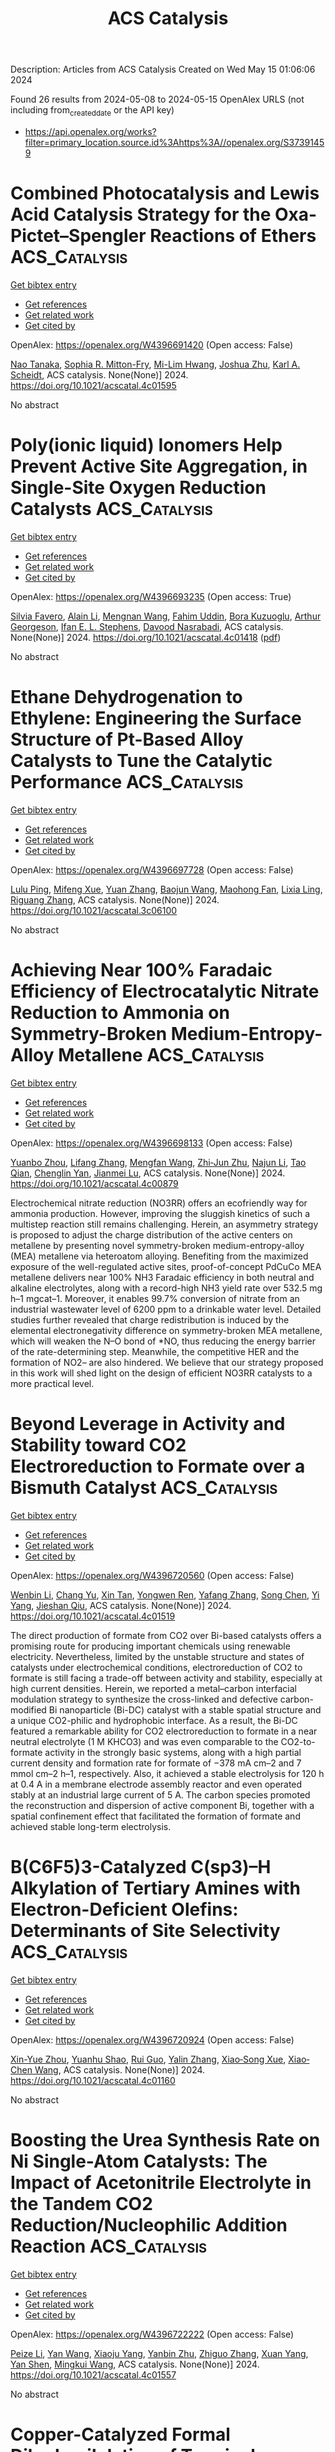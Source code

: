 #+TITLE: ACS Catalysis
Description: Articles from ACS Catalysis
Created on Wed May 15 01:06:06 2024

Found 26 results from 2024-05-08 to 2024-05-15
OpenAlex URLS (not including from_created_date or the API key)
- [[https://api.openalex.org/works?filter=primary_location.source.id%3Ahttps%3A//openalex.org/S37391459]]

* Combined Photocatalysis and Lewis Acid Catalysis Strategy for the Oxa-Pictet–Spengler Reactions of Ethers  :ACS_Catalysis:
:PROPERTIES:
:UUID: https://openalex.org/W4396691420
:TOPICS: Applications of Photoredox Catalysis in Organic Synthesis, Chemistry of Quinone Methides, Catalytic Oxidation of Alcohols
:PUBLICATION_DATE: 2024-05-07
:END:    
    
[[elisp:(doi-add-bibtex-entry "https://doi.org/10.1021/acscatal.4c01595")][Get bibtex entry]] 

- [[elisp:(progn (xref--push-markers (current-buffer) (point)) (oa--referenced-works "https://openalex.org/W4396691420"))][Get references]]
- [[elisp:(progn (xref--push-markers (current-buffer) (point)) (oa--related-works "https://openalex.org/W4396691420"))][Get related work]]
- [[elisp:(progn (xref--push-markers (current-buffer) (point)) (oa--cited-by-works "https://openalex.org/W4396691420"))][Get cited by]]

OpenAlex: https://openalex.org/W4396691420 (Open access: False)
    
[[https://openalex.org/A5006397362][Nao Tanaka]], [[https://openalex.org/A5096740287][Sophia R. Mitton-Fry]], [[https://openalex.org/A5078808183][Mi-Lim Hwang]], [[https://openalex.org/A5038735941][Joshua Zhu]], [[https://openalex.org/A5041041100][Karl A. Scheidt]], ACS catalysis. None(None)] 2024. https://doi.org/10.1021/acscatal.4c01595 
     
No abstract    

    

* Poly(ionic liquid) Ionomers Help Prevent Active Site Aggregation, in Single-Site Oxygen Reduction Catalysts  :ACS_Catalysis:
:PROPERTIES:
:UUID: https://openalex.org/W4396693235
:TOPICS: Fuel Cell Membrane Technology, Applications of Ionic Liquids, Electrocatalysis for Energy Conversion
:PUBLICATION_DATE: 2024-05-07
:END:    
    
[[elisp:(doi-add-bibtex-entry "https://doi.org/10.1021/acscatal.4c01418")][Get bibtex entry]] 

- [[elisp:(progn (xref--push-markers (current-buffer) (point)) (oa--referenced-works "https://openalex.org/W4396693235"))][Get references]]
- [[elisp:(progn (xref--push-markers (current-buffer) (point)) (oa--related-works "https://openalex.org/W4396693235"))][Get related work]]
- [[elisp:(progn (xref--push-markers (current-buffer) (point)) (oa--cited-by-works "https://openalex.org/W4396693235"))][Get cited by]]

OpenAlex: https://openalex.org/W4396693235 (Open access: True)
    
[[https://openalex.org/A5059583865][Silvia Favero]], [[https://openalex.org/A5003660872][Alain Li]], [[https://openalex.org/A5004139767][Mengnan Wang]], [[https://openalex.org/A5020687663][Fahim Uddin]], [[https://openalex.org/A5096740903][Bora Kuzuoglu]], [[https://openalex.org/A5096740904][Arthur Georgeson]], [[https://openalex.org/A5039064548][Ifan E. L. Stephens]], [[https://openalex.org/A5049341574][Davood Nasrabadi]], ACS catalysis. None(None)] 2024. https://doi.org/10.1021/acscatal.4c01418  ([[https://pubs.acs.org/doi/pdf/10.1021/acscatal.4c01418][pdf]])
     
No abstract    

    

* Ethane Dehydrogenation to Ethylene: Engineering the Surface Structure of Pt-Based Alloy Catalysts to Tune the Catalytic Performance  :ACS_Catalysis:
:PROPERTIES:
:UUID: https://openalex.org/W4396697728
:TOPICS: Catalytic Dehydrogenation of Light Alkanes, Catalytic Nanomaterials, Desulfurization Technologies for Fuels
:PUBLICATION_DATE: 2024-05-07
:END:    
    
[[elisp:(doi-add-bibtex-entry "https://doi.org/10.1021/acscatal.3c06100")][Get bibtex entry]] 

- [[elisp:(progn (xref--push-markers (current-buffer) (point)) (oa--referenced-works "https://openalex.org/W4396697728"))][Get references]]
- [[elisp:(progn (xref--push-markers (current-buffer) (point)) (oa--related-works "https://openalex.org/W4396697728"))][Get related work]]
- [[elisp:(progn (xref--push-markers (current-buffer) (point)) (oa--cited-by-works "https://openalex.org/W4396697728"))][Get cited by]]

OpenAlex: https://openalex.org/W4396697728 (Open access: False)
    
[[https://openalex.org/A5023228424][Lulu Ping]], [[https://openalex.org/A5085737387][Mifeng Xue]], [[https://openalex.org/A5031767581][Yuan Zhang]], [[https://openalex.org/A5022454993][Baojun Wang]], [[https://openalex.org/A5079808010][Maohong Fan]], [[https://openalex.org/A5000912155][Lixia Ling]], [[https://openalex.org/A5039456852][Riguang Zhang]], ACS catalysis. None(None)] 2024. https://doi.org/10.1021/acscatal.3c06100 
     
No abstract    

    

* Achieving Near 100% Faradaic Efficiency of Electrocatalytic Nitrate Reduction to Ammonia on Symmetry-Broken Medium-Entropy-Alloy Metallene  :ACS_Catalysis:
:PROPERTIES:
:UUID: https://openalex.org/W4396698133
:TOPICS: Ammonia Synthesis and Electrocatalysis, Materials and Methods for Hydrogen Storage, Electrocatalysis for Energy Conversion
:PUBLICATION_DATE: 2024-05-06
:END:    
    
[[elisp:(doi-add-bibtex-entry "https://doi.org/10.1021/acscatal.4c00879")][Get bibtex entry]] 

- [[elisp:(progn (xref--push-markers (current-buffer) (point)) (oa--referenced-works "https://openalex.org/W4396698133"))][Get references]]
- [[elisp:(progn (xref--push-markers (current-buffer) (point)) (oa--related-works "https://openalex.org/W4396698133"))][Get related work]]
- [[elisp:(progn (xref--push-markers (current-buffer) (point)) (oa--cited-by-works "https://openalex.org/W4396698133"))][Get cited by]]

OpenAlex: https://openalex.org/W4396698133 (Open access: False)
    
[[https://openalex.org/A5065946202][Yuanbo Zhou]], [[https://openalex.org/A5018941402][Lifang Zhang]], [[https://openalex.org/A5013850346][Mengfan Wang]], [[https://openalex.org/A5003053336][Zhi‐Jun Zhu]], [[https://openalex.org/A5079101243][Najun Li]], [[https://openalex.org/A5009208811][Tao Qian]], [[https://openalex.org/A5056439522][Chenglin Yan]], [[https://openalex.org/A5084564396][Jianmei Lu]], ACS catalysis. None(None)] 2024. https://doi.org/10.1021/acscatal.4c00879 
     
Electrochemical nitrate reduction (NO3RR) offers an ecofriendly way for ammonia production. However, improving the sluggish kinetics of such a multistep reaction still remains challenging. Herein, an asymmetry strategy is proposed to adjust the charge distribution of the active centers on metallene by presenting novel symmetry-broken medium-entropy-alloy (MEA) metallene via heteroatom alloying. Benefiting from the maximized exposure of the well-regulated active sites, proof-of-concept PdCuCo MEA metallene delivers near 100% NH3 Faradaic efficiency in both neutral and alkaline electrolytes, along with a record-high NH3 yield rate over 532.5 mg h–1 mgcat–1. Moreover, it enables 99.7% conversion of nitrate from an industrial wastewater level of 6200 ppm to a drinkable water level. Detailed studies further revealed that charge redistribution is induced by the elemental electronegativity difference on symmetry-broken MEA metallene, which will weaken the N–O bond of *NO, thus reducing the energy barrier of the rate-determining step. Meanwhile, the competitive HER and the formation of NO2– are also hindered. We believe that our strategy proposed in this work will shed light on the design of efficient NO3RR catalysts to a more practical level.    

    

* Beyond Leverage in Activity and Stability toward CO2 Electroreduction to Formate over a Bismuth Catalyst  :ACS_Catalysis:
:PROPERTIES:
:UUID: https://openalex.org/W4396720560
:TOPICS: Electrochemical Reduction of CO2 to Fuels, Applications of Ionic Liquids, Molecular Electronic Devices and Systems
:PUBLICATION_DATE: 2024-05-08
:END:    
    
[[elisp:(doi-add-bibtex-entry "https://doi.org/10.1021/acscatal.4c01519")][Get bibtex entry]] 

- [[elisp:(progn (xref--push-markers (current-buffer) (point)) (oa--referenced-works "https://openalex.org/W4396720560"))][Get references]]
- [[elisp:(progn (xref--push-markers (current-buffer) (point)) (oa--related-works "https://openalex.org/W4396720560"))][Get related work]]
- [[elisp:(progn (xref--push-markers (current-buffer) (point)) (oa--cited-by-works "https://openalex.org/W4396720560"))][Get cited by]]

OpenAlex: https://openalex.org/W4396720560 (Open access: False)
    
[[https://openalex.org/A5091798976][Wenbin Li]], [[https://openalex.org/A5056660588][Chang Yu]], [[https://openalex.org/A5080264739][Xin Tan]], [[https://openalex.org/A5006309785][Yongwen Ren]], [[https://openalex.org/A5026214343][Yafang Zhang]], [[https://openalex.org/A5065761001][Song Chen]], [[https://openalex.org/A5012769862][Yi Yang]], [[https://openalex.org/A5052910310][Jieshan Qiu]], ACS catalysis. None(None)] 2024. https://doi.org/10.1021/acscatal.4c01519 
     
The direct production of formate from CO2 over Bi-based catalysts offers a promising route for producing important chemicals using renewable electricity. Nevertheless, limited by the unstable structure and states of catalysts under electrochemical conditions, electroreduction of CO2 to formate is still facing a trade-off between activity and stability, especially at high current densities. Herein, we reported a metal–carbon interfacial modulation strategy to synthesize the cross-linked and defective carbon-modified Bi nanoparticle (Bi-DC) catalyst with a stable spatial structure and a unique CO2-philic and hydrophobic interface. As a result, the Bi-DC featured a remarkable ability for CO2 electroreduction to formate in a near neutral electrolyte (1 M KHCO3) and was even comparable to the CO2-to-formate activity in the strongly basic systems, along with a high partial current density and formation rate for formate of −378 mA cm–2 and 7 mmol cm–2 h–1, respectively. Also, it achieved a stable electrolysis for 120 h at 0.4 A in a membrane electrode assembly reactor and even operated stably at an industrial large current of 5 A. The carbon species promoted the reconstruction and dispersion of active component Bi, together with a spatial confinement effect that facilitated the formation of formate and achieved stable long-term electrolysis.    

    

* B(C6F5)3-Catalyzed C(sp3)–H Alkylation of Tertiary Amines with Electron-Deficient Olefins: Determinants of Site Selectivity  :ACS_Catalysis:
:PROPERTIES:
:UUID: https://openalex.org/W4396720924
:TOPICS: Frustrated Lewis Pairs Chemistry, Transition-Metal-Catalyzed C–H Bond Functionalization, Boron Neutron Capture Therapy
:PUBLICATION_DATE: 2024-05-08
:END:    
    
[[elisp:(doi-add-bibtex-entry "https://doi.org/10.1021/acscatal.4c01160")][Get bibtex entry]] 

- [[elisp:(progn (xref--push-markers (current-buffer) (point)) (oa--referenced-works "https://openalex.org/W4396720924"))][Get references]]
- [[elisp:(progn (xref--push-markers (current-buffer) (point)) (oa--related-works "https://openalex.org/W4396720924"))][Get related work]]
- [[elisp:(progn (xref--push-markers (current-buffer) (point)) (oa--cited-by-works "https://openalex.org/W4396720924"))][Get cited by]]

OpenAlex: https://openalex.org/W4396720924 (Open access: False)
    
[[https://openalex.org/A5057081177][Xin-Yue Zhou]], [[https://openalex.org/A5068799381][Yuanhu Shao]], [[https://openalex.org/A5030380449][Rui Guo]], [[https://openalex.org/A5009826802][Yalin Zhang]], [[https://openalex.org/A5058629788][Xiao‐Song Xue]], [[https://openalex.org/A5011373146][Xiao‐Chen Wang]], ACS catalysis. None(None)] 2024. https://doi.org/10.1021/acscatal.4c01160 
     
No abstract    

    

* Boosting the Urea Synthesis Rate on Ni Single-Atom Catalysts: The Impact of Acetonitrile Electrolyte in the Tandem CO2 Reduction/Nucleophilic Addition Reaction  :ACS_Catalysis:
:PROPERTIES:
:UUID: https://openalex.org/W4396722222
:TOPICS: Ammonia Synthesis and Electrocatalysis, Electrochemical Reduction of CO2 to Fuels, Carbon Dioxide Utilization for Chemical Synthesis
:PUBLICATION_DATE: 2024-05-08
:END:    
    
[[elisp:(doi-add-bibtex-entry "https://doi.org/10.1021/acscatal.4c01557")][Get bibtex entry]] 

- [[elisp:(progn (xref--push-markers (current-buffer) (point)) (oa--referenced-works "https://openalex.org/W4396722222"))][Get references]]
- [[elisp:(progn (xref--push-markers (current-buffer) (point)) (oa--related-works "https://openalex.org/W4396722222"))][Get related work]]
- [[elisp:(progn (xref--push-markers (current-buffer) (point)) (oa--cited-by-works "https://openalex.org/W4396722222"))][Get cited by]]

OpenAlex: https://openalex.org/W4396722222 (Open access: False)
    
[[https://openalex.org/A5014441532][Peize Li]], [[https://openalex.org/A5008873234][Yan Wang]], [[https://openalex.org/A5037498085][Xiaoju Yang]], [[https://openalex.org/A5005655629][Yanbin Zhu]], [[https://openalex.org/A5028625458][Zhiguo Zhang]], [[https://openalex.org/A5045543861][Xuan Yang]], [[https://openalex.org/A5061163275][Yan Shen]], [[https://openalex.org/A5041280820][Mingkui Wang]], ACS catalysis. None(None)] 2024. https://doi.org/10.1021/acscatal.4c01557 
     
No abstract    

    

* Copper-Catalyzed Formal Dihydrosilylation of Terminal Alkynes: A C(sp)–H Silylation-Hydrosilylation-Hydrogenation Sequence  :ACS_Catalysis:
:PROPERTIES:
:UUID: https://openalex.org/W4396722294
:TOPICS: Frustrated Lewis Pairs Chemistry, Transition-Metal-Catalyzed C–H Bond Functionalization, Transition Metal-Catalyzed Cross-Coupling Reactions
:PUBLICATION_DATE: 2024-05-08
:END:    
    
[[elisp:(doi-add-bibtex-entry "https://doi.org/10.1021/acscatal.4c01813")][Get bibtex entry]] 

- [[elisp:(progn (xref--push-markers (current-buffer) (point)) (oa--referenced-works "https://openalex.org/W4396722294"))][Get references]]
- [[elisp:(progn (xref--push-markers (current-buffer) (point)) (oa--related-works "https://openalex.org/W4396722294"))][Get related work]]
- [[elisp:(progn (xref--push-markers (current-buffer) (point)) (oa--cited-by-works "https://openalex.org/W4396722294"))][Get cited by]]

OpenAlex: https://openalex.org/W4396722294 (Open access: False)
    
[[https://openalex.org/A5055115466][Jia Li]], [[https://openalex.org/A5000045799][Siqiang Fang]], [[https://openalex.org/A5030534969][Shaozhong Ge]], ACS catalysis. None(None)] 2024. https://doi.org/10.1021/acscatal.4c01813 
     
No abstract    

    

* Functional Application of the Single-Module NRPS-like d-Alanyltransferase in Maytansinol Biosynthesis  :ACS_Catalysis:
:PROPERTIES:
:UUID: https://openalex.org/W4396723233
:TOPICS: Korean Traditional Food and Health Science, Polyamines and Biogenic Amines in Biology and Health, Molecular Mechanisms of Flavonoid Biosynthesis in Plants
:PUBLICATION_DATE: 2024-05-08
:END:    
    
[[elisp:(doi-add-bibtex-entry "https://doi.org/10.1021/acscatal.4c00082")][Get bibtex entry]] 

- [[elisp:(progn (xref--push-markers (current-buffer) (point)) (oa--referenced-works "https://openalex.org/W4396723233"))][Get references]]
- [[elisp:(progn (xref--push-markers (current-buffer) (point)) (oa--related-works "https://openalex.org/W4396723233"))][Get related work]]
- [[elisp:(progn (xref--push-markers (current-buffer) (point)) (oa--cited-by-works "https://openalex.org/W4396723233"))][Get cited by]]

OpenAlex: https://openalex.org/W4396723233 (Open access: False)
    
[[https://openalex.org/A5062109942][Zhongyue Li]], [[https://openalex.org/A5081391258][Zhangliang Zhu]], [[https://openalex.org/A5057448036][Guangsen Xu]], [[https://openalex.org/A5007852352][Wenhan Lin]], [[https://openalex.org/A5048235128][Jiang Liu]], [[https://openalex.org/A5073205162][Haoxin Wang]], [[https://openalex.org/A5010407536][Ching–Liang Lu]], [[https://openalex.org/A5085432903][Yaoyao Li]], [[https://openalex.org/A5009069326][Deyu Zhu]], [[https://openalex.org/A5005728746][Yuemao Shen]], ACS catalysis. None(None)] 2024. https://doi.org/10.1021/acscatal.4c00082 
     
No abstract    

    

* Barium Alginate Gel Beads: A Homochiral Porous Material from Brown Algae for Heterogeneous Asymmetric Catalysis  :ACS_Catalysis:
:PROPERTIES:
:UUID: https://openalex.org/W4396728497
:TOPICS: Porous Crystalline Organic Frameworks for Energy and Separation Applications, Engineering of Surface Nanostructures, Chemistry and Applications of Metal-Organic Frameworks
:PUBLICATION_DATE: 2024-05-08
:END:    
    
[[elisp:(doi-add-bibtex-entry "https://doi.org/10.1021/acscatal.3c06036")][Get bibtex entry]] 

- [[elisp:(progn (xref--push-markers (current-buffer) (point)) (oa--referenced-works "https://openalex.org/W4396728497"))][Get references]]
- [[elisp:(progn (xref--push-markers (current-buffer) (point)) (oa--related-works "https://openalex.org/W4396728497"))][Get related work]]
- [[elisp:(progn (xref--push-markers (current-buffer) (point)) (oa--cited-by-works "https://openalex.org/W4396728497"))][Get cited by]]

OpenAlex: https://openalex.org/W4396728497 (Open access: False)
    
[[https://openalex.org/A5086941740][Pietro Pecchini]], [[https://openalex.org/A5080883774][Daniel Aguilera]], [[https://openalex.org/A5096940879][Alberto Soccio]], [[https://openalex.org/A5039721583][Angelina Lombardi]], [[https://openalex.org/A5092064654][Fátima Sanz Azcona]], [[https://openalex.org/A5096911122][Nicolò Santarelli]], [[https://openalex.org/A5024510447][Mariafrancesca Fochi]], [[https://openalex.org/A5025689401][Pierrick Gaudin]], [[https://openalex.org/A5042225261][Nathalie Tanchoux]], [[https://openalex.org/A5049010354][Luca Bernardi]], ACS catalysis. None(None)] 2024. https://doi.org/10.1021/acscatal.3c06036 
     
Asymmetric metal and organocatalysis typically relies on low-molecular-weight chiral compounds as enantioinducing elements. However, evoking biocatalysis, examples of inherently chiral natural (e.g., ds-DNA) and synthetic (e.g., chiral organic frameworks) macromolecules as enantioselective catalysts are rapidly emerging. In this context, we report barium alginate gel beads as heterogeneous and reusable catalysts for the benchmark addition of indoles to nitroalkenes, affording the corresponding adducts in moderate to good yields and enantioselectivities (up to 93% ee). This rare example of high enantioinduction offered by a polysaccharide in catalysis was realized thanks to the versatility of alginates, a family of biopolymers derived from brown algae. In the presence of multivalent metals, including abundant alkaline earth metal ones, alginates form gels featuring appealing properties for heterogeneous catalysis, such as high surface area and stability in different media.    

    

* Data Analytics for Catalysis Predictions: Are We Ready Yet?  :ACS_Catalysis:
:PROPERTIES:
:UUID: https://openalex.org/W4396729186
:TOPICS: Accelerating Materials Innovation through Informatics, Catalytic Dehydrogenation of Light Alkanes, Homogeneous Catalysis with Transition Metals
:PUBLICATION_DATE: 2024-05-08
:END:    
    
[[elisp:(doi-add-bibtex-entry "https://doi.org/10.1021/acscatal.3c05285")][Get bibtex entry]] 

- [[elisp:(progn (xref--push-markers (current-buffer) (point)) (oa--referenced-works "https://openalex.org/W4396729186"))][Get references]]
- [[elisp:(progn (xref--push-markers (current-buffer) (point)) (oa--related-works "https://openalex.org/W4396729186"))][Get related work]]
- [[elisp:(progn (xref--push-markers (current-buffer) (point)) (oa--cited-by-works "https://openalex.org/W4396729186"))][Get cited by]]

OpenAlex: https://openalex.org/W4396729186 (Open access: False)
    
[[https://openalex.org/A5078340612][Difan Zhang]], [[https://openalex.org/A5042357313][Brett Smith]], [[https://openalex.org/A5022107690][Haiyi Wu]], [[https://openalex.org/A5069905241][Manh‐Thuong Nguyen]], [[https://openalex.org/A5069947980][Roger Rousseau]], [[https://openalex.org/A5015155509][Vassiliki Alexandra Glezakou]], ACS catalysis. None(None)] 2024. https://doi.org/10.1021/acscatal.3c05285 
     
No abstract    

    

* Ambiphilic Alcohol Dehydrogenation by BICAAC Mimicking Metal–Ligand Cooperativity  :ACS_Catalysis:
:PROPERTIES:
:UUID: https://openalex.org/W4396731701
:TOPICS: Homogeneous Catalysis with Transition Metals, Carbon Dioxide Utilization for Chemical Synthesis, Peptide Synthesis and Drug Discovery
:PUBLICATION_DATE: 2024-05-08
:END:    
    
[[elisp:(doi-add-bibtex-entry "https://doi.org/10.1021/acscatal.4c01723")][Get bibtex entry]] 

- [[elisp:(progn (xref--push-markers (current-buffer) (point)) (oa--referenced-works "https://openalex.org/W4396731701"))][Get references]]
- [[elisp:(progn (xref--push-markers (current-buffer) (point)) (oa--related-works "https://openalex.org/W4396731701"))][Get related work]]
- [[elisp:(progn (xref--push-markers (current-buffer) (point)) (oa--cited-by-works "https://openalex.org/W4396731701"))][Get cited by]]

OpenAlex: https://openalex.org/W4396731701 (Open access: False)
    
[[https://openalex.org/A5055878849][Shishir Bansal]], [[https://openalex.org/A5044995493][Ayanangshu Biswas]], [[https://openalex.org/A5086765861][Abhishek Kundu]], [[https://openalex.org/A5060117721][Manu Adhikari]], [[https://openalex.org/A5058674399][Sanjay Singh]], [[https://openalex.org/A5081346085][Debashis Adhikari]], ACS catalysis. None(None)] 2024. https://doi.org/10.1021/acscatal.4c01723 
     
In this report, an unusual bond activation strategy has been demonstrated by BICAAC, which essentially emulates the behavior of a transition metal. The ambiphilic nature of this specific carbene has facilitated a simultaneous proton and hydride capture from an alcohol molecule to carry out smooth dehydrogenation under mild conditions. The activation route closely follows the traditional metal–ligand bifunctional activation of a substrate. The hydrogen molecule extracted from the substrate alcohol becomes stored in the carbene carbon, which has been unambiguously ascertained by the isolation of this intermediate and its X-ray crystallographic characterization. Such an event has further been interrogated in detail by the deuterium-labeling experiment and DFT computations to substantiate the critical role of carbene's ambiphilicity. Additionally, the stored hydrogen in the carbene molecule has been delivered to an in situ-generated olefinic bond to completely mimic a borrowing hydrogen reaction in an organocatalytic fashion. Both dehydrogenation and rehydrogenation reactions have been conducted in a single pot using BICAAC as the catalyst that alkylates fluorene at its 9-position using a series of alcohols as the alkyl source. A thorough mechanistic sketch describes the involvement of a radical for the latter part of the reaction, overall bringing a different outlook to carbene-promoted small-molecule activation reactions.    

    

* π–π Interactions-Driven Ethylene Polymerization Using “Sandwich” Bis(imino)pyridyl Iron Catalysts  :ACS_Catalysis:
:PROPERTIES:
:UUID: https://openalex.org/W4396746889
:TOPICS: Transition Metal Catalysis, Homogeneous Catalysis with Transition Metals, Transition Metal-Catalyzed Cross-Coupling Reactions
:PUBLICATION_DATE: 2024-05-08
:END:    
    
[[elisp:(doi-add-bibtex-entry "https://doi.org/10.1021/acscatal.4c01248")][Get bibtex entry]] 

- [[elisp:(progn (xref--push-markers (current-buffer) (point)) (oa--referenced-works "https://openalex.org/W4396746889"))][Get references]]
- [[elisp:(progn (xref--push-markers (current-buffer) (point)) (oa--related-works "https://openalex.org/W4396746889"))][Get related work]]
- [[elisp:(progn (xref--push-markers (current-buffer) (point)) (oa--cited-by-works "https://openalex.org/W4396746889"))][Get cited by]]

OpenAlex: https://openalex.org/W4396746889 (Open access: False)
    
[[https://openalex.org/A5032930841][Z.-Y. Cheng]], [[https://openalex.org/A5031675432][Haiyang Gao]], [[https://openalex.org/A5053819421][Zonglin Qiu]], [[https://openalex.org/A5006242220][Handou Zheng]], [[https://openalex.org/A5012647424][Donghui Li]], [[https://openalex.org/A5009733897][Long Jiang]], [[https://openalex.org/A5031675432][Haiyang Gao]], ACS catalysis. None(None)] 2024. https://doi.org/10.1021/acscatal.4c01248 
     
Weak noncovalent interactions are an effective strategy for modulating catalytic olefin polymerization but have never been observed in bis(imino)pyridyl iron catalysts. In this paper, a series of "sandwich" bis(imino)pyridyl iron complexes with substituted 8-(p-R-phenyl)naphthylamine (R = OMe, Me, H, CF3) were designed and synthesized for ethylene polymerization. The π–π interactions between the capping aryl groups and the pyridyl ring are clearly observed in "sandwich" bis(imino)pyridyl iron complexes by single crystal X-ray diffraction analysis, UV–vis, and photoluminescence (PL) spectra. The intramolecular π–π interactions make the naphthyl rings tilt away from the iron center in the horizontal direction, thereby causing a more open horizontal space within iron complexes for ethylene coordination. Ethylene polymerization results show that π–π interactions are a crucial driving force rather than the electronic effects of ligands. Unprecedentedly, bulky "sandwich" bis(imino)pyridyl iron catalysts produce low-molecular-weight PE with a bimodal distribution, which originates from β-H transfer to monomer modulated by the π–π interactions. Density functional theory (DFT) calculations mechanistically demonstrate that the coordination of ethylene to the iron center is a crucial step in ethylene polymerization.    

    

* Decoding the Kinetic Complexity of Pt-Catalyzed n-Butane Dehydrogenation by Machine Learning and Microkinetic Analysis  :ACS_Catalysis:
:PROPERTIES:
:UUID: https://openalex.org/W4396746891
:TOPICS: Accelerating Materials Innovation through Informatics, Catalytic Dehydrogenation of Light Alkanes, Catalytic Nanomaterials
:PUBLICATION_DATE: 2024-05-08
:END:    
    
[[elisp:(doi-add-bibtex-entry "https://doi.org/10.1021/acscatal.4c00864")][Get bibtex entry]] 

- [[elisp:(progn (xref--push-markers (current-buffer) (point)) (oa--referenced-works "https://openalex.org/W4396746891"))][Get references]]
- [[elisp:(progn (xref--push-markers (current-buffer) (point)) (oa--related-works "https://openalex.org/W4396746891"))][Get related work]]
- [[elisp:(progn (xref--push-markers (current-buffer) (point)) (oa--cited-by-works "https://openalex.org/W4396746891"))][Get cited by]]

OpenAlex: https://openalex.org/W4396746891 (Open access: False)
    
[[https://openalex.org/A5045591858][Hu Yong]], [[https://openalex.org/A5030413315][Cheng Gong]], [[https://openalex.org/A5068442915][Ming Lei]], [[https://openalex.org/A5047774092][Meng-Su Yang]], [[https://openalex.org/A5027620765][De Chen]], [[https://openalex.org/A5042349571][Xinggui Zhou]], [[https://openalex.org/A5085673398][Yi‐An Zhu]], ACS catalysis. None(None)] 2024. https://doi.org/10.1021/acscatal.4c00864 
     
n-Butane dehydrogenation to butene and butadiene has recently gained increasing attention owing to the exploitation and development of shale gas as well as the rapid growth in the demand for synthetic rubber worldwide. In this work, the full n-butane dehydrogenation reaction network involving 568 elementary steps on Pt is established by using a chemical informatics approach to loop over all of the atoms and chemical bonds in n-butane. By combining density functional theory (DFT) calculations, the Morgan molecular fingerprint method, and machine learning techniques, we have identified 208 elementary steps that contribute to the kinetically important reaction network, which presents some general guidelines for the formulation of mechanisms of great complexity. A detailed microkinetic analysis that ensures thermodynamic consistency is then performed, without and with the presence of H2 cofeeding, to assess the n-butane catalytic activity and butene selectivity. It turns out that in the absence of H2, the high coverages of the coke precursors give rise to a low catalytic activity due to the occupancy of a large number of active sites. The turnover frequencies for n-butane consumption and butene production rise rapidly as the H2/n-C4H10 ratio goes up from 0 to 1.33. Meanwhile, the selectivity toward 1-butene increases as well, whereas the selectivities toward 2-butene and 1,3-butadiene are not sensitive to the H2 partial pressure. The flux analysis reveals that the dominant reaction pathways for 1-butene and 2-butene follow the reverse Horiuti–Polanyi mechanism, and the byproducts are formed primarily by the C–C bond cleavage in CH3CCHC*. The C–H bond activation in n-butane is identified by the sensitivity analysis as the rate-limiting step for the overall reaction while the selectivities toward butenes are found to be controlled dominantly by the ease with which n-butane can be activated and how readily butenes can be deeply dehydrogenated.    

    

* Bond Dissociation Energy-Controlled Regioselectivity in Hydrofunctionalization  :ACS_Catalysis:
:PROPERTIES:
:UUID: https://openalex.org/W4396747447
:TOPICS: Homogeneous Catalysis with Transition Metals, Asymmetric Catalysis, Organometallic Chemistry and Metalation
:PUBLICATION_DATE: 2024-05-08
:END:    
    
[[elisp:(doi-add-bibtex-entry "https://doi.org/10.1021/acscatal.4c00304")][Get bibtex entry]] 

- [[elisp:(progn (xref--push-markers (current-buffer) (point)) (oa--referenced-works "https://openalex.org/W4396747447"))][Get references]]
- [[elisp:(progn (xref--push-markers (current-buffer) (point)) (oa--related-works "https://openalex.org/W4396747447"))][Get related work]]
- [[elisp:(progn (xref--push-markers (current-buffer) (point)) (oa--cited-by-works "https://openalex.org/W4396747447"))][Get cited by]]

OpenAlex: https://openalex.org/W4396747447 (Open access: False)
    
[[https://openalex.org/A5078760364][Jie Peng]], [[https://openalex.org/A5091836045][Xiaoqian He]], [[https://openalex.org/A5013029526][Xiaoling Luo]], [[https://openalex.org/A5050860250][Kangbao Zhong]], [[https://openalex.org/A5028215675][Li‐Li Liao]], [[https://openalex.org/A5029154310][Ruopeng Bai]], [[https://openalex.org/A5061000219][Yu Lan]], ACS catalysis. None(None)] 2024. https://doi.org/10.1021/acscatal.4c00304 
     
The bond dissociation energy (BDE) in reactants was found to be critical for determining the tunable pathways of low-valent tungsten-catalyzed chain-walking hydroboration and hydrogermylation of β,γ-unsaturated amides, which is considered to be the key factor in the regioselective determination. Computational results revealed that the higher BDE of the H–B bond hampers the oxidative hydrogen migration, leading to borane reacting with tungsten later than alkenes. Thus, the generation of a β-borylated product was found to be favorable through H–Cβ bond oxidative addition, H–Cδ bond reductive elimination, H–B bond oxidative hydrogen migration, and B–Cβ bond reductive elimination. As a comparison, the lower BDE of H–Ge leads to a facile oxidative hydrogen migration of the H–Ge bond, which finally results in the formation of an α-germylated product after germyl-assisted olefin walking. Further distortion–interaction analysis confirmed that the weak H–Ge bond was easier to distort for its reactions.    

    

* Implementing the Blowers–Masel Approximation to Scale Activation Energy Based on Reaction Enthalpy in Mean-Field Microkinetic Modeling for Catalytic Methane Partial Oxidation  :ACS_Catalysis:
:PROPERTIES:
:UUID: https://openalex.org/W4396760629
:TOPICS: Catalytic Nanomaterials, Catalytic Dehydrogenation of Light Alkanes, Ice Nucleation and Melting Phenomena
:PUBLICATION_DATE: 2024-05-09
:END:    
    
[[elisp:(doi-add-bibtex-entry "https://doi.org/10.1021/acscatal.3c05436")][Get bibtex entry]] 

- [[elisp:(progn (xref--push-markers (current-buffer) (point)) (oa--referenced-works "https://openalex.org/W4396760629"))][Get references]]
- [[elisp:(progn (xref--push-markers (current-buffer) (point)) (oa--related-works "https://openalex.org/W4396760629"))][Get related work]]
- [[elisp:(progn (xref--push-markers (current-buffer) (point)) (oa--cited-by-works "https://openalex.org/W4396760629"))][Get cited by]]

OpenAlex: https://openalex.org/W4396760629 (Open access: True)
    
[[https://openalex.org/A5067493958][Chao Xu]], [[https://openalex.org/A5057054603][Emily Mazeau]], [[https://openalex.org/A5045093343][Richard H. West]], ACS catalysis. None(None)] 2024. https://doi.org/10.1021/acscatal.3c05436  ([[https://pubs.acs.org/doi/pdf/10.1021/acscatal.3c05436][pdf]])
     
No abstract    

    

* γ-Amino C(sp3)–H Functionalization of Aliphatic Amines through a Light-Driven Triple Catalysis  :ACS_Catalysis:
:PROPERTIES:
:UUID: https://openalex.org/W4396770266
:TOPICS: Transition-Metal-Catalyzed C–H Bond Functionalization, Catalytic C-H Amination Reactions, Applications of Photoredox Catalysis in Organic Synthesis
:PUBLICATION_DATE: 2024-05-09
:END:    
    
[[elisp:(doi-add-bibtex-entry "https://doi.org/10.1021/acscatal.4c02004")][Get bibtex entry]] 

- [[elisp:(progn (xref--push-markers (current-buffer) (point)) (oa--referenced-works "https://openalex.org/W4396770266"))][Get references]]
- [[elisp:(progn (xref--push-markers (current-buffer) (point)) (oa--related-works "https://openalex.org/W4396770266"))][Get related work]]
- [[elisp:(progn (xref--push-markers (current-buffer) (point)) (oa--cited-by-works "https://openalex.org/W4396770266"))][Get cited by]]

OpenAlex: https://openalex.org/W4396770266 (Open access: False)
    
[[https://openalex.org/A5090805443][Masanari Nakagawa]], [[https://openalex.org/A5007767469][Kazunori Nagao]], [[https://openalex.org/A5014129306][Hirohisa Ohmiya]], ACS catalysis. None(None)] 2024. https://doi.org/10.1021/acscatal.4c02004 
     
No abstract    

    

* Particle Size-Dependent Charge Transfer Dynamics for Boosting CO2 Photoreduction over Ag/TiO2 Heterojunction  :ACS_Catalysis:
:PROPERTIES:
:UUID: https://openalex.org/W4396773891
:TOPICS: Photocatalytic Materials for Solar Energy Conversion, Formation and Properties of Nanocrystals and Nanostructures, Emergent Phenomena at Oxide Interfaces
:PUBLICATION_DATE: 2024-05-08
:END:    
    
[[elisp:(doi-add-bibtex-entry "https://doi.org/10.1021/acscatal.4c01544")][Get bibtex entry]] 

- [[elisp:(progn (xref--push-markers (current-buffer) (point)) (oa--referenced-works "https://openalex.org/W4396773891"))][Get references]]
- [[elisp:(progn (xref--push-markers (current-buffer) (point)) (oa--related-works "https://openalex.org/W4396773891"))][Get related work]]
- [[elisp:(progn (xref--push-markers (current-buffer) (point)) (oa--cited-by-works "https://openalex.org/W4396773891"))][Get cited by]]

OpenAlex: https://openalex.org/W4396773891 (Open access: False)
    
[[https://openalex.org/A5018640318][Shicheng Liu]], [[https://openalex.org/A5029636832][Qulan Zhou]], [[https://openalex.org/A5089152428][Du Wen]], [[https://openalex.org/A5021968236][Chenhao Wu]], [[https://openalex.org/A5050455895][Yuqing Pan]], [[https://openalex.org/A5033350250][Li Xiong]], [[https://openalex.org/A5015564508][Zhong Huang]], [[https://openalex.org/A5029533063][Na Li]], ACS catalysis. None(None)] 2024. https://doi.org/10.1021/acscatal.4c01544 
     
No abstract    

    

* Enhanced PtIn Catalyst via Ce-Assisted Confinement Effect in Propane Dehydrogenation  :ACS_Catalysis:
:PROPERTIES:
:UUID: https://openalex.org/W4396779672
:TOPICS: Catalytic Dehydrogenation of Light Alkanes, Catalytic Nanomaterials, Desulfurization Technologies for Fuels
:PUBLICATION_DATE: 2024-05-09
:END:    
    
[[elisp:(doi-add-bibtex-entry "https://doi.org/10.1021/acscatal.4c02517")][Get bibtex entry]] 

- [[elisp:(progn (xref--push-markers (current-buffer) (point)) (oa--referenced-works "https://openalex.org/W4396779672"))][Get references]]
- [[elisp:(progn (xref--push-markers (current-buffer) (point)) (oa--related-works "https://openalex.org/W4396779672"))][Get related work]]
- [[elisp:(progn (xref--push-markers (current-buffer) (point)) (oa--cited-by-works "https://openalex.org/W4396779672"))][Get cited by]]

OpenAlex: https://openalex.org/W4396779672 (Open access: False)
    
[[https://openalex.org/A5060239553][Peng Wang]], [[https://openalex.org/A5031257732][Huafei Liao]], [[https://openalex.org/A5033549268][Yang Chen]], [[https://openalex.org/A5047100994][Xin Tao]], [[https://openalex.org/A5003446706][Yuyan Gan]], [[https://openalex.org/A5062303578][Huihui Deng]], [[https://openalex.org/A5062217682][Yajie Fu]], [[https://openalex.org/A5004494343][Yu Tang]], [[https://openalex.org/A5021518013][Lizhi Wu]], [[https://openalex.org/A5089757687][Li Tan]], ACS catalysis. None(None)] 2024. https://doi.org/10.1021/acscatal.4c02517 
     
The PtIn nanoalloys with high surface energy are generally in a metastable state during harsh reaction conditions, and the ordered alloy structure is not conducive to exposure of surface Pt active sites. Herein, a strategy for restructuring the unfavorable PtIn alloy structure via heteroatom (Ce) doping is applied to advance an isolated Ptδ+ confined by the InCeOx nanoislands supported on SiO2. The as-synthesized catalyst with optimizing PtIn(Ce) ternary components exhibits ∼92.2% selectivity toward propylene and a stable propane conversion of ∼67.1% at 550 °C (kd of 0.010 h–1). As demonstrated by the comprehensive characterizations, the introduced proper amount of Ce species leads to the reorganization of the disadvantaged PtIn nanoalloy structure into the robustness of the isolated Ptδ+ site confined by the InCeOx nanoislands via inhibiting the In0 species generation. The introduced Ce species modulate the electronic interaction between Pt, In, and carrier, stimulating the capability to activate reactive molecules and at the same time acting as spatial physical barriers to restrict the migration of the isolated Ptδ+ species. This work proposed a facile and efficient strategy to promote the capability against sintering and coking of the Pt-based catalyst in propane dehydrogenation.    

    

* Effect of a Physisorbed Tetrabutylammonium Cation Film on Alkaline Hydrogen Evolution Reaction on Pt Single-Crystal Electrodes  :ACS_Catalysis:
:PROPERTIES:
:UUID: https://openalex.org/W4396780694
:TOPICS: Electrochemical Detection of Heavy Metal Ions, Electrocatalysis for Energy Conversion, Fuel Cell Membrane Technology
:PUBLICATION_DATE: 2024-05-09
:END:    
    
[[elisp:(doi-add-bibtex-entry "https://doi.org/10.1021/acscatal.4c01765")][Get bibtex entry]] 

- [[elisp:(progn (xref--push-markers (current-buffer) (point)) (oa--referenced-works "https://openalex.org/W4396780694"))][Get references]]
- [[elisp:(progn (xref--push-markers (current-buffer) (point)) (oa--related-works "https://openalex.org/W4396780694"))][Get related work]]
- [[elisp:(progn (xref--push-markers (current-buffer) (point)) (oa--cited-by-works "https://openalex.org/W4396780694"))][Get cited by]]

OpenAlex: https://openalex.org/W4396780694 (Open access: True)
    
[[https://openalex.org/A5012508034][Julia Fernández-Vidal]], [[https://openalex.org/A5028485156][Marc T. M. Koper]], ACS catalysis. None(None)] 2024. https://doi.org/10.1021/acscatal.4c01765  ([[https://pubs.acs.org/doi/pdf/10.1021/acscatal.4c01765][pdf]])
     
The addition of tetrabutylammonium (TBA+) to alkaline electrolytes enhances the hydrogen evolution reaction (HER) activity on Pt single-crystal electrodes. The concentration of TBA+ significantly influences the HER on Pt(111). Concentrations of ≤1 mM yield no significant effect on HER currents or the coverage of adsorbed hydrogen (H*) but exhibit an interaction with the OHads on the surface. Conversely, concentrations of >1 mM result in an apparent site-blocking effect for underpotential-deposited H* caused by the physisorption of the organic cation, which counterintuitively leads to an increase in the HER activity. The physisorption of TBA+ is linked to its accumulation in the diffuse layer, as it can be reversibly removed by the addition of nonadsorbing cations such as sodium. Following the previous literature on the TBA+ interaction with electrode surfaces, we ascribe this effect to the formation of a two-dimensional TBA+ film in the double layer. On stepped Pt single-crystal surfaces, TBA+ enhances HER activity at all concentrations, primarily at step sites. Our findings not only highlight the complexities of TBA+ accumulation on Pt electrodes but also offer important molecular-level insights for optimizing the HER by organic film formation on various atomic-level electrode structures.    

    

* Understanding and Controlling the Mizoroki–Heck Reaction of Cyclic Enones  :ACS_Catalysis:
:PROPERTIES:
:UUID: https://openalex.org/W4396789234
:TOPICS: Transition Metal-Catalyzed Cross-Coupling Reactions, Transition-Metal-Catalyzed C–H Bond Functionalization, Olefin Metathesis Chemistry
:PUBLICATION_DATE: 2024-05-10
:END:    
    
[[elisp:(doi-add-bibtex-entry "https://doi.org/10.1021/acscatal.4c00854")][Get bibtex entry]] 

- [[elisp:(progn (xref--push-markers (current-buffer) (point)) (oa--referenced-works "https://openalex.org/W4396789234"))][Get references]]
- [[elisp:(progn (xref--push-markers (current-buffer) (point)) (oa--related-works "https://openalex.org/W4396789234"))][Get related work]]
- [[elisp:(progn (xref--push-markers (current-buffer) (point)) (oa--cited-by-works "https://openalex.org/W4396789234"))][Get cited by]]

OpenAlex: https://openalex.org/W4396789234 (Open access: False)
    
[[https://openalex.org/A5062656503][Aishabibi Kassymbek]], [[https://openalex.org/A5006370304][Francisco José Aguilar Troyano]], [[https://openalex.org/A5029647727][Victoria Dimakos]], [[https://openalex.org/A5004347093][Daniel P. Canterbury]], [[https://openalex.org/A5085110716][Sébastien Monfette]], [[https://openalex.org/A5078981517][Philipp C. Roosen]], [[https://openalex.org/A5009720118][Stephen G. Newman]], ACS catalysis. None(None)] 2024. https://doi.org/10.1021/acscatal.4c00854 
     
No abstract    

    

* Single-Site-Level Deciphering of the Complexity of Electrochemical Oxygen Reduction on Fe–N–C Catalysts  :ACS_Catalysis:
:PROPERTIES:
:UUID: https://openalex.org/W4396789824
:TOPICS: Electrocatalysis for Energy Conversion, Fuel Cell Membrane Technology, Electrochemical Reduction of CO2 to Fuels
:PUBLICATION_DATE: 2024-05-10
:END:    
    
[[elisp:(doi-add-bibtex-entry "https://doi.org/10.1021/acscatal.4c01640")][Get bibtex entry]] 

- [[elisp:(progn (xref--push-markers (current-buffer) (point)) (oa--referenced-works "https://openalex.org/W4396789824"))][Get references]]
- [[elisp:(progn (xref--push-markers (current-buffer) (point)) (oa--related-works "https://openalex.org/W4396789824"))][Get related work]]
- [[elisp:(progn (xref--push-markers (current-buffer) (point)) (oa--cited-by-works "https://openalex.org/W4396789824"))][Get cited by]]

OpenAlex: https://openalex.org/W4396789824 (Open access: False)
    
[[https://openalex.org/A5002428022][Geunsu Bae]], [[https://openalex.org/A5020700077][Han Chang Kwon]], [[https://openalex.org/A5024176714][Man Ho Han]], [[https://openalex.org/A5001603223][Hyung‐Suk Oh]], [[https://openalex.org/A5015338172][Frédéric Jaouen]], [[https://openalex.org/A5072570172][Chang Hyuck Choi]], ACS catalysis. None(None)] 2024. https://doi.org/10.1021/acscatal.4c01640 
     
Fe–N–C catalysts are emerging as potential alternatives to platinum in the oxygen reduction reaction (ORR) for fuel cell cathodes. The challenge in optimizing these catalysts lies in their structural complexity and the multiplicity of reaction pathways. Here, we employ a series of model catalysts with varying amounts of Fe–Nx and Fe nanoparticles (NPs) and estimate their turnover frequency (TOF) for apparent H2O and H2O2 production at different catalyst loadings. This approach highlights the importance of the surface site density (SD) of Fe–Nx moieties in determining the overall ORR activity, selectivity, and even stability. We uncover that increasing the SD of Fe–Nx moieties fosters the indirect 4e– ORR pathway and consequently promotes their TOF toward preferential H2O production. In contrast, Fe NPs, often formed at high Fe contents, behave as anticatalysts (or spectators) in this context. Indeed, an online inductively coupled plasma-mass spectrometry (ICP-MS) study reveals that a higher SD can lead to the faster leaching of Fe–Nx moieties during operation, resulting in accelerated activity decline. Taken together, the comprehensive understanding of the intricate dependence of catalytic activity and stability on the nature and amount of Fe species provides a basis for design principles of next-generation Fe–N–C catalysts.    

    

* Axially Chiral Bridged Biaryls by Ni-Catalyzed Kinetic Asymmetric C–O Bond Cleavage  :ACS_Catalysis:
:PROPERTIES:
:UUID: https://openalex.org/W4396795922
:TOPICS: Atroposelective Synthesis of Axially Chiral Compounds, Chiroptical Spectroscopy in Organic Compound Analysis, Cluster Algebras and Triangulated Categories
:PUBLICATION_DATE: 2024-05-10
:END:    
    
[[elisp:(doi-add-bibtex-entry "https://doi.org/10.1021/acscatal.4c02092")][Get bibtex entry]] 

- [[elisp:(progn (xref--push-markers (current-buffer) (point)) (oa--referenced-works "https://openalex.org/W4396795922"))][Get references]]
- [[elisp:(progn (xref--push-markers (current-buffer) (point)) (oa--related-works "https://openalex.org/W4396795922"))][Get related work]]
- [[elisp:(progn (xref--push-markers (current-buffer) (point)) (oa--cited-by-works "https://openalex.org/W4396795922"))][Get cited by]]

OpenAlex: https://openalex.org/W4396795922 (Open access: False)
    
[[https://openalex.org/A5078276417][Yijun Fang]], [[https://openalex.org/A5015779580][Jingjing Hu]], [[https://openalex.org/A5015632170][Tingting Sun]], [[https://openalex.org/A5017971231][Yu Zhou]], [[https://openalex.org/A5046378812][Gen Luo]], [[https://openalex.org/A5063067596][Zhi‐Chao Cao]], ACS catalysis. None(None)] 2024. https://doi.org/10.1021/acscatal.4c02092 
     
No abstract    

    

* Electrochemical Enantioselective C–H Annulation by Achiral Rhodium(III)/Chiral Brønsted Base Domino Catalysis  :ACS_Catalysis:
:PROPERTIES:
:UUID: https://openalex.org/W4396800102
:TOPICS: Transition-Metal-Catalyzed C–H Bond Functionalization, Catalytic C-H Amination Reactions, Homogeneous Catalysis with Transition Metals
:PUBLICATION_DATE: 2024-05-10
:END:    
    
[[elisp:(doi-add-bibtex-entry "https://doi.org/10.1021/acscatal.4c01886")][Get bibtex entry]] 

- [[elisp:(progn (xref--push-markers (current-buffer) (point)) (oa--referenced-works "https://openalex.org/W4396800102"))][Get references]]
- [[elisp:(progn (xref--push-markers (current-buffer) (point)) (oa--related-works "https://openalex.org/W4396800102"))][Get related work]]
- [[elisp:(progn (xref--push-markers (current-buffer) (point)) (oa--cited-by-works "https://openalex.org/W4396800102"))][Get cited by]]

OpenAlex: https://openalex.org/W4396800102 (Open access: True)
    
[[https://openalex.org/A5039933653][Yanjun Li]], [[https://openalex.org/A5044813456][Jiawei Xu]], [[https://openalex.org/A5070540983][João C. A. Oliveira]], [[https://openalex.org/A5001537967][Alexej Scheremetjew]], [[https://openalex.org/A5053550707][Lutz Ackermann]], ACS catalysis. None(None)] 2024. https://doi.org/10.1021/acscatal.4c01886  ([[https://pubs.acs.org/doi/pdf/10.1021/acscatal.4c01886][pdf]])
     
No abstract    

    

* Pyrazino[2,3-f][1,10]phenanthroline Derivatives as Robust Photocatalysts Enabling ppm-Level Organocatalyzed Photoinduced Electron/Energy Transfer Reversible Addition–Fragmentation Chain Transfer Polymerization  :ACS_Catalysis:
:PROPERTIES:
:UUID: https://openalex.org/W4396803695
:TOPICS: Click Chemistry in Chemical Biology and Drug Development, Applications of Photoredox Catalysis in Organic Synthesis, Photochromic Materials and Molecular Switches
:PUBLICATION_DATE: 2024-05-10
:END:    
    
[[elisp:(doi-add-bibtex-entry "https://doi.org/10.1021/acscatal.4c01286")][Get bibtex entry]] 

- [[elisp:(progn (xref--push-markers (current-buffer) (point)) (oa--referenced-works "https://openalex.org/W4396803695"))][Get references]]
- [[elisp:(progn (xref--push-markers (current-buffer) (point)) (oa--related-works "https://openalex.org/W4396803695"))][Get related work]]
- [[elisp:(progn (xref--push-markers (current-buffer) (point)) (oa--cited-by-works "https://openalex.org/W4396803695"))][Get cited by]]

OpenAlex: https://openalex.org/W4396803695 (Open access: False)
    
[[https://openalex.org/A5066101201][Weiguo Hu]], [[https://openalex.org/A5035364200][Jing Gao]], [[https://openalex.org/A5084256368][Bingfeng Shi]], [[https://openalex.org/A5018100740][Zhinan Xia]], [[https://openalex.org/A5061324738][Yang Xiao]], [[https://openalex.org/A5087812683][Yun Geng]], [[https://openalex.org/A5088824582][Changli Lü]], ACS catalysis. None(None)] 2024. https://doi.org/10.1021/acscatal.4c01286 
     
No abstract    

    

* Reprogramming the Microenvironment of Cobalt Phthalocyanine by a Targeted Multifunctional π-Conjugated Modulator Enables Concerted CO2 Electroreduction  :ACS_Catalysis:
:PROPERTIES:
:UUID: https://openalex.org/W4396805297
:TOPICS: Electrochemical Reduction of CO2 to Fuels, Carbon Dioxide Utilization for Chemical Synthesis, Molecular Physiology of Purinergic Signalling
:PUBLICATION_DATE: 2024-05-09
:END:    
    
[[elisp:(doi-add-bibtex-entry "https://doi.org/10.1021/acscatal.4c00802")][Get bibtex entry]] 

- [[elisp:(progn (xref--push-markers (current-buffer) (point)) (oa--referenced-works "https://openalex.org/W4396805297"))][Get references]]
- [[elisp:(progn (xref--push-markers (current-buffer) (point)) (oa--related-works "https://openalex.org/W4396805297"))][Get related work]]
- [[elisp:(progn (xref--push-markers (current-buffer) (point)) (oa--cited-by-works "https://openalex.org/W4396805297"))][Get cited by]]

OpenAlex: https://openalex.org/W4396805297 (Open access: False)
    
[[https://openalex.org/A5005060850][Z. Wang]], [[https://openalex.org/A5063513900][Jing Yang]], [[https://openalex.org/A5072601746][Zichen Song]], [[https://openalex.org/A5010541135][Meiting Lu]], [[https://openalex.org/A5015880862][Wenqian Wang]], [[https://openalex.org/A5069940307][Zhiyu Ren]], [[https://openalex.org/A5023960596][Zhimin Chen]], ACS catalysis. None(None)] 2024. https://doi.org/10.1021/acscatal.4c00802 
     
No abstract    

    
